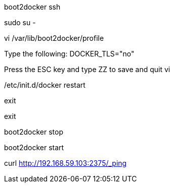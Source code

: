 boot2docker ssh

sudo su -

vi /var/lib/boot2docker/profile

Type the following:
DOCKER_TLS="no"

Press the ESC key and type ZZ to save and quit vi

/etc/init.d/docker restart

exit

exit

boot2docker stop

boot2docker start

curl http://192.168.59.103:2375/_ping